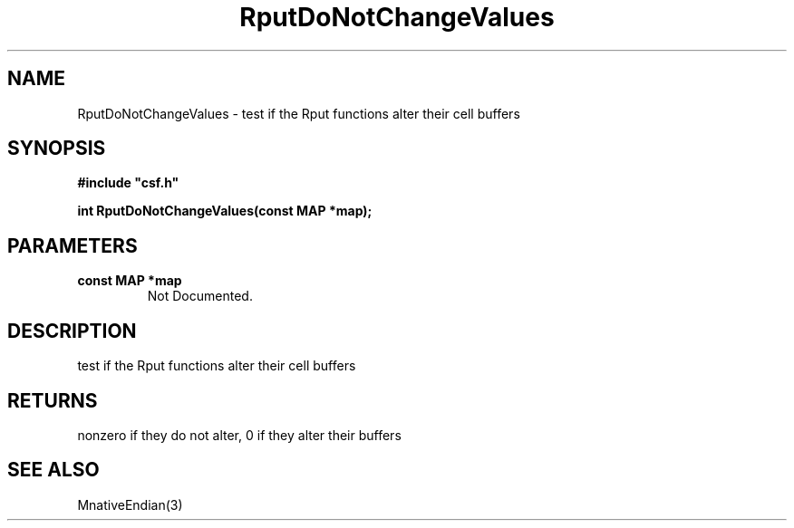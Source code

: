 .lf 1 RputDoNotChangeValues.3
.\" WARNING! THIS FILE WAS GENERATED AUTOMATICALLY BY c2man!
.\" DO NOT EDIT! CHANGES MADE TO THIS FILE WILL BE LOST!
.TH "RputDoNotChangeValues" 3 "13 August 1999" "c2man endian.c"
.SH "NAME"
RputDoNotChangeValues \- test if the Rput functions alter their cell buffers
.SH "SYNOPSIS"
.ft B
#include "csf.h"
.br
.sp
int RputDoNotChangeValues(const MAP *map);
.ft R
.SH "PARAMETERS"
.TP
.B "const MAP *map"
Not Documented.
.SH "DESCRIPTION"
test if the Rput functions alter their cell buffers
.SH "RETURNS"
nonzero if they do not alter, 0 if they alter their buffers
.SH "SEE ALSO"
MnativeEndian(3)
